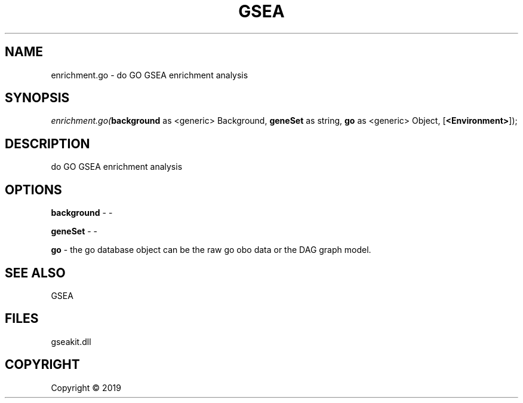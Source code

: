 .\" man page create by R# package system.
.TH GSEA 2 2000-01-01 "enrichment.go" "enrichment.go"
.SH NAME
enrichment.go \- do GO GSEA enrichment analysis
.SH SYNOPSIS
\fIenrichment.go(\fBbackground\fR as <generic> Background, 
\fBgeneSet\fR as string, 
\fBgo\fR as <generic> Object, 
[\fB<Environment>\fR]);\fR
.SH DESCRIPTION
.PP
do GO GSEA enrichment analysis
.PP
.SH OPTIONS
.PP
\fBbackground\fB \fR\- -
.PP
.PP
\fBgeneSet\fB \fR\- -
.PP
.PP
\fBgo\fB \fR\- the go database object can be the raw go obo data or the DAG graph model.
.PP
.SH SEE ALSO
GSEA
.SH FILES
.PP
gseakit.dll
.PP
.SH COPYRIGHT
Copyright ©  2019
